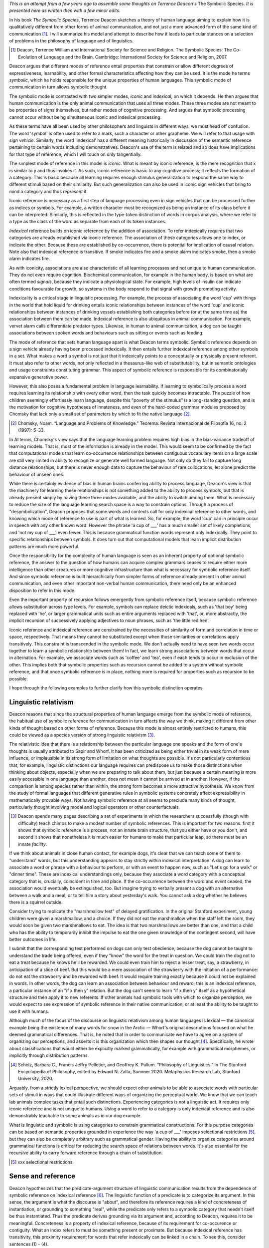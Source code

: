 .. title: Some Philosophical Implications of Deacon's Model of Symbolic Reference
.. slug: some-philosophical-implications-of-deacons-model-of-symbolic-reference
.. date: 2022-08-28 16:52:12 UTC-06:00
.. tags: 
.. category: 
.. link: 
.. description: 
.. type: text

*This is an attempt from a few years ago to assemble some thoughts on*
*Terrence Deacon's* The Symbolic Species.
*It is presented here as written then with a few minor edits.*

.. Explain the hierarchy itself
.. ----------------------------

In his book *The Symbolic Species*,
Terrence Deacon sketches a theory of human language
aiming to explain how it is qualitatively different
from other forms of animal communication,
and not just a more advanced form of the same kind of communication [#]_.
I will summarize his model and attempt to describe how it
leads to particular stances on
a selection of problems in the philosophy of language
and of linguistics.

.. [#] Deacon, Terrence William and International Society for Science and Religion. The Symbolic Species: The Co-Evolution of Language and the Brain. Cambridge: International Society for Science and Religion, 2007.

Deacon argues that different modes of reference entail properties
that constrain or allow different degrees of expressiveness, learnability, 
and other formal characteristics affecting how they can be used.
It is the mode he terms *symbolic*, which he holds responsible for the
unique properties of human languages.
This symbolic mode of communication in turn allows symbolic thought.

The symbolic mode is contrasted with two simpler modes,
*iconic* and *indexical*, on which it depends.
He then argues that human communication is the only animal communication
that uses all three modes.
These three modes are not meant to be
properties of signs themselves,
but rather modes of cognitive processing.
And argues that symbolic processing cannot occur
without being simultaneous iconic and indexical processing.

As these terms have all been used by other philosophers and linguists
in different ways, we must head off confusion.
The word 'symbol' is often used to refer to a mark,
such a character or other grapheme.
We will refer to that usage with *sign vehicle*.
Similarly, the word 'indexical' has a different meaning historically
in discussion of the semantic reference pertaining to
certain words including demonstratives.
Deacon's use of the term is related and so
does have implications for that type of reference,
which I will touch on only tangentially.

.. Deacon's hierarchy is based largely on Peirce's distinctions.

The simplest mode of reference in this model is *iconic*.
What is meant by iconic reference,
is the mere recognition that x is similar to y and thus invokes it.
As such, iconic reference is basic to any cognitive process;
it reflects the formation of a category.
This is basic because all learning
requires enough stimulus generalization to
respond the same way to different stimuli
based on their similarity.
But such generalization can also be used in iconic sign vehicles
that bring to mind a category and thus *represent* it.

Iconic reference is necessary as a first step of language processing
even in sign vehicles that can be processed further as indices or symbols.
For example, a written character must be
recognized as being an instance of its class before it can be interpreted.
Similarly, this is reflected in
the type-token distinction of words in corpus analysis,
where we refer to a type as the class of the word
as separate from each of its token instances.

.. 02c054b4-3e86-11eb-8db2-d4619d1011e0 indexical

*Indexical* reference builds on iconic reference
by the addition of association.
To refer indexically requires that two categories
are already established via iconic reference.
The association of these categories allows one to index, or indicate the other.
Because these are established by co-occurrence,
there is potential for implication of causal relation.
Note also that indexical reference is transitive.
If smoke indicates fire and a smoke alarm indicates smoke,
then a smoke alarm indicates fire.

As with iconicity,
associations are also characteristic of all learning processes
and not unique to human communication.
They do not even require cognition.
Biochemical communication, for example in the human body,
is based on what are often termed *signals*,
because they indicate a physiological state.
For example, high levels of insulin
can indicate conditions favourable for growth,
so systems in the body respond to that signal
with growth promoting activity.

Indexicality is a critical stage in linguistic processing.
For example, the process of associating the word 'cup'
with things in the world that hold liquid for drinking
entails iconic relationships between instances of the word 'cup'
and iconic relationships between instances of drinking vessels
establishing both categories
before (or at the same time as) the association between them can be made.
Indexical reference is also ubiquitous in animal communication.
For example, vervet alarm calls differentiate predator types.
Likewise, in human to animal communication,
a dog can be taught associations between spoken words
and behaviours such as sitting or events such as feeding.

The mode of reference that sets human language apart is what Deacon terms symbolic.
Symbolic reference depends on a sign vehicle already having
been processed indexically.
It then entails further indexical reference among other symbols in a set.
What makes a word a symbol is not just that it indexically
points to a conceptually or physically present referent.
It must also refer to other words,
not only reflected in a thesaurus-like web of substitutability,
but in semantic ontologies and usage constraints
constituting grammar.
This aspect of symbolic reference is responsible for
its combinatorially expansive generative power.

However, this also poses a fundamental problem
in language learnability.
If learning to symbolically process a word requires learning
its relationship with every other word,
then the task quickly becomes intractable.
The puzzle of how children seemingly effortlessly learn language,
despite this "poverty of the stimulus"
is a long-standing question,
and is the motivation for cognitive hypotheses
of innateness, and even of the hard-coded grammar modules
proposed by Chomsky that lack only
a small set of parameters by which to fit the native language [#]_.

.. [#] Chomsky, Noam. “Language and Problems of Knowledge.” Teorema: Revista Internacional de Filosofía 16, no. 2 (1997): 5–33.

In AI terms, Chomsky's view says that the language learning problem requires high bias
in the bias-variance tradeoff of learning models.
That is, most of the information is already in the model.
This would seem to be confirmed by the fact that
computational models that learn
co-occurrence relationships between contiguous vocabulary items on a large scale
are still very limited in ability to recognize or generate well formed language.
Not only do they fail to capture long distance relationships,
but there is never enough data to capture the behaviour of rare collocations,
let alone predict the behaviour of unseen ones.

While there is certainly evidence of bias in human brains
conferring ability to process language,
Deacon's view is that the machinery for learning these relationships
is not something added to the ability to process symbols,
but that is already present simply by having these three modes available,
and the ability to switch among them.
What is necessary to reduce the size of the language learning search space
is a way to constrain options.
Through a process of "desymbolization",
Deacon proposes that some words and contexts
call for only indexical reference to other words,
and knowing which mode of reference to use is part of what is learned.
So, for example, the word 'cup' can in principle occur in speech
with any other known word.
However the phrase 'a cup of ___' has a much smaller set of likely completions,
and 'not my cup of ___' even fewer.
This is because grammatical function words represent only indexically.
They point to specific relationships between symbols.
It does turn out that computational models that learn 
implicit distribution patterns are much more powerful.


Once the responsibility for the complexity of human language
is seen as an inherent property of optional symbolic reference,
the answer to the question of how humans can acquire complex grammars
ceases to require either more intelligence than other creatures
or more cognitive infrastructure than what is necessary for symbolic reference itself.
And since symbolic reference is built hierarchically from simpler forms of reference
already present in other animal communication,
and even other important non-verbal human communication,
there need only be an enhanced disposition to refer in this mode.

Even the important property of recursion
follows emergently from symbolic reference itself,
because symbolic reference allows substitution across type levels.
For example, symbols can replace deictic indexicals,
such as 'that boy' being replaced with 'he',
or larger grammatical units such as entire arguments replaced with 'that',
or, more abstractly,
the implicit recursion of successively applying adjectives to noun phrases,
such as 'the little red hen'.

Iconic reference and indexical reference are constrained
by the necessities of similarity of form
and correlation in time or space, respectively.
That means they cannot be substituted except
when those similarities or correlations apply transitively.
This constraint is transcended in the symbolic mode.
We don't actually need to have seen two words
occur together to learn a symbolic relationship between them!
In fact, we learn strong associations between words that occur in alternation.
For example, we associate words such as 'coffee' and 'tea',
even if each tends to occur in exclusion of the other.
This implies both that symbolic properties such as recursion cannot be added
to a system without symbolic reference,
and that once symbolic reference is in place,
nothing more is required for properties such as recursion to be possible.

I hope through the following examples to further clarify
how this symbolic distinction operates.

.. "has a grammar" means constraints on well formed combinations.

.. 98aeeb4e-3e4e-11eb-8db2-d4619d1011e0 not a simple mapping

.. 98aeeb4e-3e4e-11eb-8db2-d4619d1011e0 symbols and physical correspondence

.. 5a0c9e66-3e87-11eb-8db2-d4619d1011e0 type-token

.. b5ef23c8-3f10-11eb-8db2-d4619d1011e0 PoS

.. 13000828-400d-11eb-8db2-d4619d1011e0 recursion

.. a4491f74-40e2-11eb-8968-d4619d1011e0 analogy to math

.. c6bb6fa8-40e2-11eb-8968-d4619d1011e0 structure is not the constraint, but the product

.. Sapir Whorf
.. -----------

Linguistic relativism
---------------------

Deacon reasons that since
the structural properties of human language
emerge from the symbolic mode of reference,
the habitual use of symbolic reference for communication
in turn affects the way we think,
making it different from other kinds of thought
based on other forms of reference.
Because this mode is almost entirely restricted to humans, 
this could be viewed as a species version of strong linguistic relativism [#]_.

The relativistic idea that there is a relationship between
the particular language one speaks and the form of one's thoughts
is usually attributed to Sapir and Whorf.
It has been criticized as being either trivial in its weak form of mere influence,
or implausible in its strong form of limitation on what thoughts are possible.
It's not particularly contentious that, for example, 
linguistic distinctions our language requires 
can predispose us to make those distinctions
when thinking about objects, especially when we are preparing to talk about them,
but just because a certain meaning is more easily accessible in one language
than another, does not mean it cannot be arrived at in another.
However, if the comparison is among species rather than within,
the strong form becomes a more attractive hypothesis.
We know from the study of formal languages
that different generative rules in symbolic systems concretely affect
expressibility in mathematically provable ways.
Not having symbolic reference at all
seems to preclude many kinds of thought,
particularly thought involving modal and logical operators or other counterfactuals.

.. [#] Deacon spends many pages describing a set of experiments in which
       the researchers successfully (though with difficulty)
       teach chimps to make a modest number of symbolic references.
       This is important for two reasons: first it shows that 
       symbolic reference is a process, not an innate brain structure,
       that you either have or you don't,
       and second it shows that nonetheless it is much easier for humans
       to make that particular leap, so there must be an innate *facility*.

.. 3db9ece6-458f-11eb-9ff5-d4619d1011e0 examples of things animals can't think due to grammar

If we think about animals in close human contact, for example dogs,
it's clear that we can teach some of them to "understand" words,
but this understanding appears to stay strictly within indexical interpretation.
A dog can learn to associate a word or phrase with a behaviour to perform,
or with an event to happen now, such as "Let's go for a walk" or "dinner time".
These are indexical understandings only,
because they associate a word category with
a conceptual category that is, crucially, coincident in time and place.
If the co-occurrence between the word and event ceased,
the association would eventually be extinguished, too.
But imagine trying to verbally present a dog with
an alternative between a walk and a meal,
or to tell him a story about yesterday's walk.
You cannot ask a dog whether he believes there is a squirrel outside.

.. and probably most reliably when presented with
   a particular pattern of intonation.

Consider trying to replicate the "marshmallow test" of delayed gratification.
In the original Stanford experiment,
young children were given a marshmallow, and a choice.
If they did not eat the marshmallow when the staff left the room,
they would soon be given two marshmallows to eat.
The idea is that two marshmallows are better than one,
and that a child who has the ability to temporarily inhibit
the impulse to eat the one given knowledge of the contingent second,
will have better outcomes in life.

I submit that the corresponding test performed on dogs can only test obedience,
because the dog cannot be taught to understand the trade being offered,
even if they "know" the word for the treat in question.
We could train the dog not to eat a treat
because he knows he'll be rewarded.
We could even train him to reject a lesser treat, say, a strawberry,
in anticipation of a slice of beef.
But this would be a mere association of the strawberry with
the initiation of a performance: do not eat the strawberry and be rewarded with beef.
It would require training exactly because it could not be explained in words.
In other words, the dog can learn an association between behaviour and reward;
this is an indexical reference, a particular instance of
an "if x then y" relation.
But the dog can't seem to learn "if x then y" itself as a hypothetical structure
and then apply it to new referents.
If other animals had symbolic tools with which to organize perception,
we would expect to see expression of symbolic reference in their native communication,
or at least the ability to be taught to use it with humans.

.. The interesting difference in the child and dog versions of the test
   comes in the presumption that a choice can made.
   In other words, if we presume that a dog likes strawberries but prefers beef,
   how do we know that the dog, having eaten the strawberry or not,
   knew the choice he was making?
   I think at the very least we would require a kind of Turing Test,
   in which the dog could 
   
Although much of the focus of the discourse on
linguistic relativism among human languages is lexical —
the canonical example being the existence of many words for snow in the Arctic —
Whorf's original descriptions focused on what he deemed grammatical differences.
That is, he noted that in order to communicate
we have to agree on a system of organizing our perceptions,
and asserts it is this organization which then shapes our thought [#]_.
Specifically, he wrote about classifications that would either be
explicitly marked grammatically, for example with grammatical morphemes,
or implicitly through distribution patterns.

.. [#] Scholz, Barbara C., Francis Jeffry Pelletier, and Geoffrey K. Pullum. “Philosophy of Linguistics.” In The Stanford Encyclopedia of Philosophy, edited by Edward N. Zalta, Summer 2020. Metaphysics Research Lab, Stanford University, 2020. 

.. a428029e-458d-11eb-9ff5-d4619d1011e0 experiences, categories don't require language

Arguably, from a strictly lexical perspective,
we should expect other animals to be able to associate words with
particular sets of stimuli in ways that could
illustrate different ways of organizing the perceptual world.
We know that we can teach lab animals complex tasks that entail such distinctions.
Experiencing categories is not a linguistic act.
It requires only iconic reference and is not unique to humans.
Using a word to refer to a category is only indexical reference
and is also demonstrably teachable to some animals as in our dog example.

What is linguistic and symbolic is using categories to
constrain grammatical constructions.
For this purpose categories can be based on semantic properties grounded in experience
the way 'a cup of ___' imposes selectional restrictions [#]_,
but they can also be completely arbitrary such as grammatical gender.
Having the ability to organize categories around grammatical functions
is critical for reducing the search space of relations between words.
It's also essential for the recursive ability to
carry forward reference through a chain of substitution.

.. [#] xxx selectional restrictions

.. differentiating into language requires shaping into a form
   choosing features required by it
.. Thinking symbolically is a result of internalizing symbolic communication,
   therefore animals cannnot think symbolically at all.
.. Emoji example

.. Sense and reference
.. -------------------

.. Frege: predication is applying sense to a reference

Sense and reference
-------------------

Deacon hypothesizes that the predicate-argument structure of linguistic communication
results from the dependence of symbolic reference on indexical reference [#]_.
The linguistic function of a predicate is to categorize its argument.
In this sense, the argument is what the discourse is "about",
and therefore its reference requires a kind of concreteness of instantiation,
or grounding to something "real",
while the predicate only refers to a symbolic category
that needn't itself be thus instantiated.
Thus the predicate derives grounding via its argument
and, according to Deacon, requires it to be meaningful.
Concreteness is a property of indexical reference,
because of its requirement for co-occurence or contiguity.
What an index refers to must be something present or proximate.
But because indexical reference has transitivity,
this proximity requirement for
words that refer indexically can be linked in a chain.
To see this, consider sentences (1) - (4).

.. [#] Deacon, Terrence W. “Beyond the Symbolic Species.” In The Symbolic Species Evolved, edited by Theresa Schilhab, Frederik Stjernfelt, and Terrence Deacon, 6:9–38. Biosemiotics. Dordrecht: Springer Netherlands, 2012. 

(1) The girl sat in the chair.
(2) She was too heavy.
(3) It broke.
(4) That's a shame.

In Deacon's analysis, in (1) 'the' serves in both cases as a form of deixis
that grounds the sentence indexically to specific referents.
However, once they have been incorporated into the sentence,
they can be substituted symbolically in a way that carries the reference.
'She', 'it', and 'that' make use of grammatical category to transitively
maintain a chain of referential grounding.

There is a tradition in analytic philosophy
to seek a direct correspondence between language and metaphysical reality;
for words and expressions to "attach" via reference to things in the world.
In Wittgenstein's Tractatus, he lays out a kind of logico-linguistic atomism,
where every proposition can be analyzed down to "names":
elements that directly refer to objects in the world.

There have been many different
interpretations of what it means for an expression to refer to objects
and how that reference happens.
Gottlob Frege distinguished between sense and reference,
saying "We let a *sign* *express* its sense and *designate* its nominatum." [#]_.
In other words, in this view,
sense is a set of properties that an expression describes,
and that description, in addition to corresponding to the properties,
also refers to something specific by them,
insofar as it narrows down the potential referential candidates to
the single thing in the world that has those properties.
If something does exist in the world with the properties,
the expression also corresponds to a true proposition.
He also pointed out that an expression
can have a sense and yet not have a nominatum;
not refer to anything existing in the world,
if there is nothing having the properties described.

.. [#] Frege, G.: 1892, ‘On Sense and Nominatum’, in Martinich, Aloysius, ed. The Philosophy of Language. New York, N.Y: Oxford University Press, 2010.

A distinction was subsequently proposed by Keith Donellan
about definite descriptions [#]_.
He suggested that when a definite description narrows a subject
to something specific that we don't know the referent for,
it merely attributes, but doesn't refer.
For example, his claim is that in a sentence such as
'The person who sat in my chair was too heavy.'
if we don't know who sat in the chair, then
the expression 'The person who sat in my chair' doesn't refer,
but merely attributes, having a meaning akin to
there exists a person x such that x sat in my chair.
Whereas if we do believe we know who sat in the chair,
then the expression refers to that person in a "rigid" way.
That is, in the attributive case,
any subsequent attribution is meant to apply to whoever sat in the chair,
whereas in the "referring" case,
subsequent attributions are meant to apply to the person we believed sat in the chair,
even if it turns out that they didn't sit in the chair after all,
or if there is contention over that point.

.. [#] Donnellan, Keith S. “Reference and Definite Descriptions.” The Philosophical Review 75, no. 3 (July 1966): 281. 

In both cases there is an act of predication,
so Deacon's hypothesis would require an indexical reference in the phrase either way.
However, I don't think his hypothesis requires that the chain of reference
terminate in a rigid reference or Wittgensteinian atom.
Rather, the chain of reference need only terminate in some
mutually agreed upon focus of attention.
And this focus could be entirely fictional, such as the Jabberwock,
or incompletely specified, so long as it is held constant across substitutions.

The requirement that every predicate be
a symbol grounded by its argument via indexical reference
and that a reference chain need trace back only to a mutual focus of attention,
may explain a further example in Donellan's argument.
Donellan pointed out that a definite description in a predicate
need neither refer nor attribute
(and thus carry the implication that there exists a referent).
His example contrasts the questions:

(5) Is de Gaulle the King of France?
(6) Is the King of France de Gaulle?

Normally, we would not consider (5) to contain the presupposition
that there is a king of France, whereas we would in (6).
Deacon's hypothesis would explain this by noting that
the first predication requires an indexical grounding,
because it begins the communication.
Therefore it asserts its description as referring to something,
even if it is only the attributive sense of
asserting that the thing exists.
The second predication derives its indexical reference from the first,
so it need not itself be grounded.
In this way, (5) does not assert there is a king of France,
but only asks if the referent, de Gaulle, fits that symbolic
(and therefore hypothetical), category of being king of France.
In contrast, (6) first asserts the king of France has a referent before 
asking if it can be merged with the category of being de Gaulle.


.. This interpretation of sense and reference is thus called "descriptivism."
   
   Because descriptions inherently contain sense,
   they can solve problems where a sentence appears vacuous
   from a referent only analysis.
   For example a sentence of the form "x is y" would seem meaningless
   if x and y have no meaning other than referring to something,
   but if they carry sense,
   then the expression serves to


.. identify
   two referents, where it may not have been a priori deducible
   that the two descriptions referred to the same thing.

.. be03ccc4-3e45-11eb-8db2-d4619d1011e0 Donellan causal chain

.. d4d7d8f2-40dc-11eb-8968-d4619d1011e0 predication and sense


.. The problem of easy knowledge and private language
.. --------------------------------------------------

.. 30162e7c-3f10-11eb-8db2-d4619d1011e0 overview

Knowledge of language
---------------------

While the above discussion
suggests that expressions of language refer, at least transitively, 
to objects in the world,
I have glossed over the difference between reference and meaning.
Potential differences are sometimes illustrated
by embedding propositions that look like they have the same meaning
from a reference point of view
into belief statements.
Hence the classic example from Frege of 'the morning star' and 'the evening star'
which both refer to Venus can be used to show the difference.

(7) I believe that the morning star is the morning star.
(8) I believe that the morning star is the evening star.

If meaning were merely reference, (7) and (8) would have the same meaning.
Meaning appears to have more to do with ideas in the mind
than objects in the world.
Given that only the individual has access to his own ideas,
this led Locke to somewhat absurdly conclude that language must be private —
absurd because the putative function of language is to communicate,
and if meaning is necessarily private then nothing can be communicated [#]_.

.. [#] Locke, John, and Frederick Ryland. Locke on Words: An Essay Concerning Human Understanding. W.S. Sonnenschein & Company, 1882.

If what words or expressions refer to are ideas,
then we may be able to make a helpful analogy
between mental representations and indexical reference.
One theory of associative memory is that the hippocampus
organizes it by index.
For example, the word 'cup' can be an index into associative memory
which ties together perceptual fragments of actual experience
(though they may be merged or idealized over time).
In this way, the associations with the word 'cup' for an individual
are indeed private.
However, because 'cup' can also be processed symbolically,
that means there are associations with other symbols
and how those symbols interact via grammar.
Grammar, unlike associative memory, is procedural
and therefore processed in part in the cerebellum [#]_.
Because the *word* 'cup' and its grammatical occurrences
are exactly what is shared when people use language to communicate,
this symbol-to-symbol structure is negotiated in public,
regardless of the idiosyncratic associative contents of its indexical grounding.
In other words,
perhaps what is private is not language, the symbolic system,
but merely associations in the pre-verbal processing of meanings.

.. [#] See e.g. Adamaszek, Michael, and Kenneth C. Kirkby. “Cerebellum and Grammar Processing.” In The Linguistic Cerebellum, 81–105. Elsevier, 2016. 

Debate about whether language can be private
does sometimes center on discussion of grammatical rules.
For example, Saul Kripke and others point out 
that there can be many, perhaps even infinitely many rules that a given
data set of usage seen at a given point in time is obeying,
and therefore there is no way to distinguish 
whether you and I are following the same rules
or whether our rules merely agree thus far,
but are each, essentially, private and different.
To be sure even within what is considered correct usage,
there are idiosyncracies in production
such that linguistic forensics can sometimes determine authorship
just by statistical analysis.

In analogy to formal languages, many have sought
to characterize human languages as infinite sets
of utterances that would qualify as grammatically correct English.
This analogy leads naturally to treating the problem
as an inference puzzle to find the formal language
that would generate the appropriate grammar.
In contrast, Deacon's view is that language in the wild
is not so much deemed correct or incorrect,
but understandable or not,
and that this depends exactly on whether the indexical references can be 
derived from immediate sources of joint attention, linguistic or non-linguistic.
This would explain tolerance of "broken" English
by foreigners and children, or the fragments characteristic of dialogue.
Interestingly, this does seem to imply that language
requires outside verification to judge,
denying the ability of language to be private.

A related problem in language knowledge
that Deacon specifically aimed to address
was the Chomskian idea that the complexity of grammar
is so high that humans must have innate grammatical structures
that need only be parameterized to function.
They seem to agree that the induction of a rule set
is implausible,
but Deacon's solution is to consider the complexity inherent in the
symbolic mode of reference,
and the constraints to be exactly what is imposed
by generic learning constraints in the human brain.
Thus, we incorporate desymbolization exactly to the degree needed
to cope with our cognitive limitations,
such as short term memory capacity.
In other words, the forms of grammatical constraints human languages have 
are a direct result of our limited cognitive ability to deal with symbolic reference,
and this is the source of apparent universality.
The structure is the product of the process,
not the constraint that has to be learned.


In "Language and Problems of Knowledge",
Chomsky goes so far as to say that we must have innate concepts
that need only be given labels [1].
Otherwise, he says, we could not explain that children at
their peak of language acquisition learn
many words a day, sometimes after a single occurrence.
But this is not so remarkable when we remember that concepts are not symbolic,
they are merely indexical, and therefore do not require language.
It's possible that when children are in the phase of
acquiring lexical items at this rate,
they have a backlog of concepts waiting for labels,
not because those concepts were innate,
but because they were acquired non-verbally before the rest of their language ability
was ready to label them,
and the phase corresponds to a sudden readiness to acquire words symbolically,
because they have figured out how to do this mode of reference.


Summary
-------

Deacon's model of symbolic reference
distinguishes a hierarchy of modes of reference,
such that the first two are ubiquitous in learning and communication
in all living systems,
whereas the symbolic mode, building on the others, is unique to human language.
These distinctions cast new light on some old problems.
While they do not directly bear on differences between human languages,
they clarify how certain word-like communications in other animals
differ from full-fledged symbolic words, while retaining indexical properties,
and how this limitation to their use in communication,
likely imposes limitations in thought.

Conceiving of reference as a mode of processing
rather than something inherent in sign vehicles themselves
allows a shift in the objective of linguistic analyses
from finding assertions about things in the world
to maintaining shared focus on a small, but growing set of ideas
as they are transformed and created through predications.
This ability to focus on ideas via symbolic reference
allows a kind of cognition that is not dependent on
the proximity or reality of any object,
and yet is always linked to a shared context.

The general constraints of memory are sufficient to 
require limitations on symbol-to-symbol relations
that would be reflected as a kind of universal
in any language.
Therefore, according to Deacon,
We need no special innate representation of grammar,
but only a capacity to optionally use symbolic reference,
in order to end up with language structures sharing basic properties.
Non-human animal communication is not simplified symbolic language,
but rather non-symbolic.




.. Grammar syntactic-semantic
.. --------------------------

.. Error correction
.. ----------------

.. 33854d56-3f0e-11eb-8db2-d4619d1011e0 overview

.. 7d350224-3f0f-11eb-8db2-d4619d1011e0 symbolic level

.. 19ac3fd6-40e7-11eb-8968-d4619d1011e0
   A broken category that is not a error, is a metaphor.

.. Metaphor
.. --------

.. Computational Cognitive Science
.. -------------------------------

.. 7fc79df2-40e1-11eb-8968-d4619d1011e0 neural nets

.. bce30aec-40e5-11eb-8968-d4619d1011e0 Search space reduction

